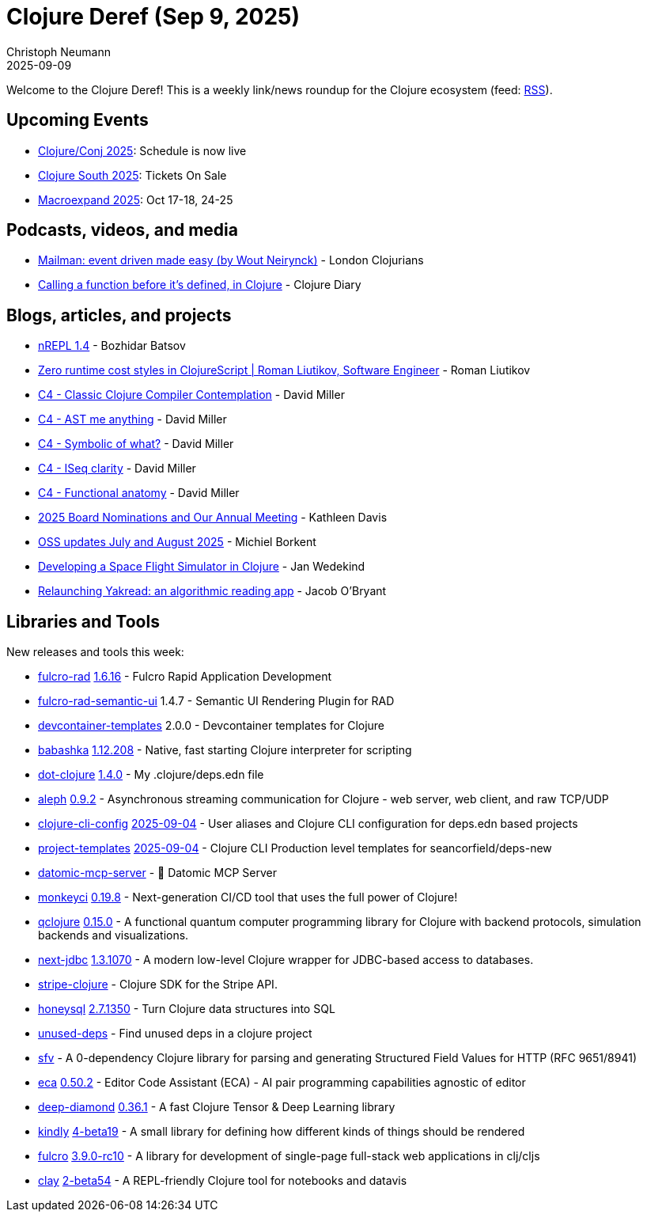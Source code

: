 = Clojure Deref (Sep 9, 2025)
Christoph Neumann
2025-09-09
:jbake-type: post

ifdef::env-github,env-browser[:outfilesuffix: .adoc]

Welcome to the Clojure Deref! This is a weekly link/news roundup for the Clojure ecosystem (feed: https://clojure.org/feed.xml[RSS]).

== Upcoming Events

* https://2025.clojure-conj.org/[Clojure/Conj 2025]: Schedule is now live
* https://clojure-south.com/[Clojure South 2025]: Tickets On Sale
* https://scicloj.github.io/macroexpand-2025/[Macroexpand 2025]: Oct 17-18, 24-25

== Podcasts, videos, and media

* https://youtu.be/9Cr-k6rfhzc[Mailman: event driven made easy (by Wout Neirynck)] - London Clojurians
* https://youtu.be/FvLMWJzKswo[Calling a function before it's defined, in Clojure] - Clojure Diary

== Blogs, articles, and projects

* https://metaredux.com/posts/2025/09/03/nrepl-1-4.html[nREPL 1.4] - Bozhidar Batsov
* https://romanliutikov.com/blog/zero-runtime-cost-styles-in-clojurescript[Zero runtime cost styles in ClojureScript | Roman Liutikov, Software Engineer] - Roman Liutikov
* https://dmiller.github.io/clojure-clr-next/general/2025/08/31/classic-clojure-compiler-contemplation.html[C4 - Classic Clojure Compiler Contemplation] - David Miller
* https://dmiller.github.io/clojure-clr-next/general/2025/09/01/AST-me-anything.html[C4 - AST me anything] - David Miller
* https://dmiller.github.io/clojure-clr-next/general/2025/09/02/symbolic-of-what.html[C4 - Symbolic of what?] - David Miller
* https://dmiller.github.io/clojure-clr-next/general/2025/09/03/iseq-clarity.html[C4 - ISeq clarity] - David Miller
* https://dmiller.github.io/clojure-clr-next/general/2025/09/04/functional-anatomy.html[C4 - Functional anatomy] - David Miller
* https://www.clojuriststogether.org/news/2025-board-nominations-and-our-annual-meeting/[2025 Board Nominations and Our Annual Meeting] - Kathleen Davis
* https://blog.michielborkent.nl/oss-updates-jul-aug-2025.html[OSS updates July and August 2025] - Michiel Borkent
* https://www.wedesoft.de/software/2025/09/05/clojure-game/[Developing a Space Flight Simulator in Clojure] - Jan Wedekind
* https://biffweb.com/p/yakread-relaunch/[Relaunching Yakread: an algorithmic reading app] - Jacob O'Bryant

== Libraries and Tools

New releases and tools this week:

* https://github.com/fulcrologic/fulcro-rad[fulcro-rad] https://github.com/fulcrologic/fulcro-rad/blob/main/CHANGELOG.md[1.6.16] - Fulcro Rapid Application Development
* https://github.com/fulcrologic/fulcro-rad-semantic-ui[fulcro-rad-semantic-ui] 1.4.7 - Semantic UI Rendering Plugin for RAD
* https://github.com/scicloj/devcontainer-templates[devcontainer-templates] 2.0.0 - Devcontainer templates for Clojure
* https://github.com/babashka/babashka[babashka] https://github.com/babashka/babashka/releases/tag/v1.12.208[1.12.208] - Native, fast starting Clojure interpreter for scripting
* https://github.com/seancorfield/dot-clojure[dot-clojure] https://github.com/seancorfield/dot-clojure/releases/tag/v1.4.0[1.4.0] - My .clojure/deps.edn file
* https://github.com/clj-commons/aleph[aleph] https://github.com/clj-commons/aleph/blob/master/CHANGES.md[0.9.2] - Asynchronous streaming communication for Clojure - web server, web client, and raw TCP/UDP
* https://github.com/practicalli/clojure-cli-config[clojure-cli-config] https://github.com/practicalli/clojure-cli-config/releases/tag/2025-09-04[2025-09-04] - User aliases and Clojure CLI configuration for deps.edn based projects
* https://github.com/practicalli/project-templates[project-templates] https://github.com/practicalli/project-templates/releases/tag/2025-09-04[2025-09-04] - Clojure CLI Production level templates for seancorfield/deps-new
* https://github.com/xlisp/datomic-mcp-server[datomic-mcp-server]  - 🚀 Datomic MCP Server
* https://github.com/monkey-projects/monkeyci[monkeyci] https://github.com/monkey-projects/monkeyci/tree/0.19.8[0.19.8] - Next-generation CI/CD tool that uses the full power of Clojure!
* https://github.com/lsolbach/qclojure[qclojure] https://github.com/lsolbach/qclojure/releases/tag/v0.15.0[0.15.0] - A functional quantum computer programming library for Clojure with backend protocols, simulation backends and visualizations.
* https://github.com/seancorfield/next-jdbc[next-jdbc] https://github.com/seancorfield/next-jdbc/releases/tag/v1.3.1070[1.3.1070] - A modern low-level Clojure wrapper for JDBC-based access to databases.
* https://github.com/yonureker/stripe-clojure[stripe-clojure]  - Clojure SDK for the Stripe API.
* https://github.com/seancorfield/honeysql[honeysql] https://github.com/seancorfield/honeysql/releases/tag/v2.7.1350[2.7.1350] - Turn Clojure data structures into SQL
* https://github.com/borkdude/unused-deps[unused-deps]  - Find unused deps in a clojure project
* https://github.com/outskirtslabs/sfv[sfv]  - A 0-dependency Clojure library for parsing and generating Structured Field Values for HTTP (RFC 9651/8941)
* https://github.com/editor-code-assistant/eca[eca] https://github.com/editor-code-assistant/eca/releases/tag/0.50.2[0.50.2] - Editor Code Assistant (ECA) - AI pair programming capabilities agnostic of editor
* https://github.com/uncomplicate/deep-diamond[deep-diamond] https://github.com/uncomplicate/deep-diamond/tree/0.36.1[0.36.1] - A fast Clojure Tensor & Deep Learning library
* https://github.com/scicloj/kindly[kindly] https://github.com/scicloj/kindly/blob/main/CHANGELOG.md[4-beta19] - A small library for defining how different kinds of things should be rendered
* https://github.com/fulcrologic/fulcro[fulcro] https://github.com/fulcrologic/fulcro/blob/main/CHANGELOG.md[3.9.0-rc10] - A library for development of single-page full-stack web applications in clj/cljs
* https://github.com/scicloj/clay[clay] https://github.com/scicloj/clay/blob/main/CHANGELOG.md[2-beta54] - A REPL-friendly Clojure tool for notebooks and datavis
